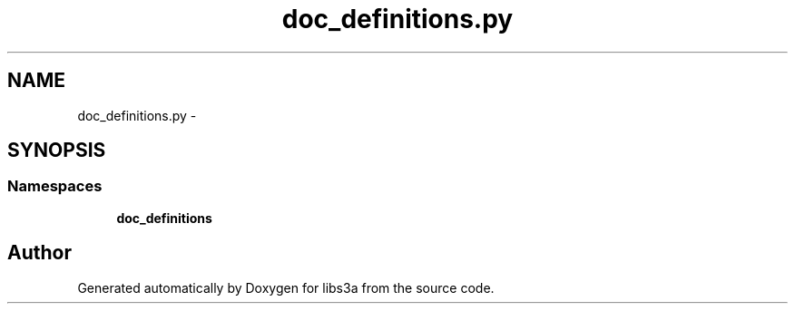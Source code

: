 .TH "doc_definitions.py" 3 "Fri Mar 27 2015" "libs3a" \" -*- nroff -*-
.ad l
.nh
.SH NAME
doc_definitions.py \- 
.SH SYNOPSIS
.br
.PP
.SS "Namespaces"

.in +1c
.ti -1c
.RI "\fBdoc_definitions\fP"
.br
.in -1c
.SH "Author"
.PP 
Generated automatically by Doxygen for libs3a from the source code\&.
